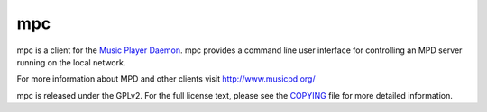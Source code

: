 mpc
===

mpc is a client for the `Music Player Daemon
<http://www.musicpd.org/>`__. mpc provides a command line
user interface for controlling an MPD server running on the local network.

For more information about MPD and other clients visit http://www.musicpd.org/

mpc is released under the GPLv2. For the full license text, please see the
`COPYING <COPYING>`__ file for more detailed information.
